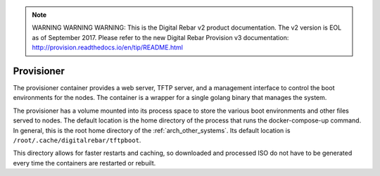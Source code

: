 
.. note:: WARNING WARNING WARNING:  This is the Digital Rebar v2 product documentation.  The v2 version is EOL as of September 2017.  Please refer to the new Digital Rebar Provision v3 documentation:  http:\/\/provision.readthedocs.io\/en\/tip\/README.html

.. index::
  pair: Container; Provisioner
  pair: Services; Provisioner Web
  pair: Services; Provisioner TFTP
  pair: Services; Provisioner Management

.. _arch_service_provisioner:

Provisioner
-----------

The provisioner container provides a web server, TFTP server, and a management interface to control
the boot environments for the nodes.  The container is a wrapper for a single golang binary that manages
the system.

The provisioner has a volume mounted into its process space to store the various boot environments and
other files served to nodes.  The default location is the home directory of the process that runs
the docker-compose-up command.  In general, this is the root home directory of the :ref:`arch_other_systems`.
Its  default location is ``/root/.cache/digitalrebar/tftpboot``.

This directory allows for faster restarts and caching, so  downloaded and processed ISO do not have
to be generated every time the containers are restarted or rebuilt.
